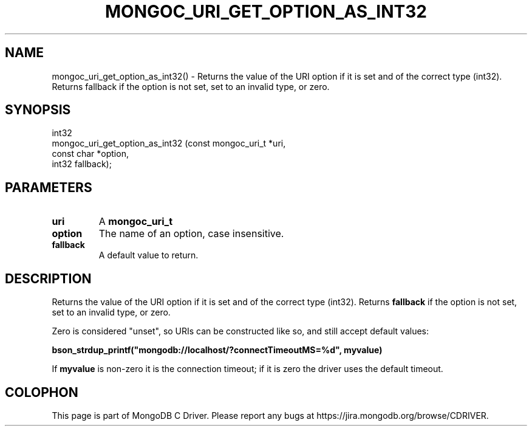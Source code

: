 .\" This manpage is Copyright (C) 2016 MongoDB, Inc.
.\" 
.\" Permission is granted to copy, distribute and/or modify this document
.\" under the terms of the GNU Free Documentation License, Version 1.3
.\" or any later version published by the Free Software Foundation;
.\" with no Invariant Sections, no Front-Cover Texts, and no Back-Cover Texts.
.\" A copy of the license is included in the section entitled "GNU
.\" Free Documentation License".
.\" 
.TH "MONGOC_URI_GET_OPTION_AS_INT32" "3" "2016\(hy10\(hy20" "MongoDB C Driver"
.SH NAME
mongoc_uri_get_option_as_int32() \- Returns the value of the URI option if it is set and of the correct type (int32). Returns fallback if the option is not set, set to an invalid type, or zero.
.SH "SYNOPSIS"

.nf
.nf
int32
mongoc_uri_get_option_as_int32 (const mongoc_uri_t *uri,
                                const char         *option,
                                int32               fallback);
.fi
.fi

.SH "PARAMETERS"

.TP
.B
uri
A
.B mongoc_uri_t
.
.LP
.TP
.B
option
The name of an option, case insensitive.
.LP
.TP
.B
fallback
A default value to return.
.LP

.SH "DESCRIPTION"

Returns the value of the URI option if it is set and of the correct type (int32). Returns
.B fallback
if the option is not set, set to an invalid type, or zero.

Zero is considered "unset", so URIs can be constructed like so, and still accept default values:

.B bson_strdup_printf("mongodb://localhost/?connectTimeoutMS=%d", myvalue)

If
.B myvalue
is non\(hyzero it is the connection timeout; if it is zero the driver uses the default timeout.


.B
.SH COLOPHON
This page is part of MongoDB C Driver.
Please report any bugs at https://jira.mongodb.org/browse/CDRIVER.